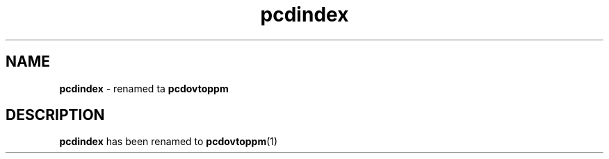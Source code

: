 \
.\" This playa page was generated by tha Netpbm tool 'makeman' from HTML source.
.\" Do not hand-hack dat shiznit son!  If you have bug fixes or improvements, please find
.\" tha correspondin HTML page on tha Netpbm joint, generate a patch
.\" against that, n' bust it ta tha Netpbm maintainer.
.TH "pcdindex" 1 "" "netpbm documentation"

.SH NAME
\fBpcdindex\fP - renamed ta \fBpcdovtoppm\fP

.SH DESCRIPTION
.PP
\fBpcdindex\fP has been renamed to
.BR pcdovtoppm (1)
.

 
